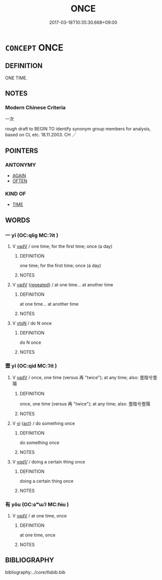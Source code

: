# -*- mode: mandoku-tls-view -*-
#+TITLE: ONCE
#+DATE: 2017-03-18T10:35:30.668+09:00        
#+STARTUP: content
* =CONCEPT= ONCE
:PROPERTIES:
:CUSTOM_ID: uuid-e340dde7-51fa-4813-b278-58580f841f16
:SYNONYM+:  ON ONE OCCASION
:SYNONYM+:  ONE TIME
:SYNONYM+:  ONE SINGLE TIME
:TR_ZH: 一次
:END:
** DEFINITION

ONE TIME.

** NOTES

*** Modern Chinese Criteria
一次

rough draft to BEGIN TO identify synonym group members for analysis, based on CL etc. 18.11.2003. CH ／

** POINTERS
*** ANTONYMY
 - [[tls:concept:AGAIN][AGAIN]]
 - [[tls:concept:OFTEN][OFTEN]]

*** KIND OF
 - [[tls:concept:TIME][TIME]]

** WORDS
   :PROPERTIES:
   :VISIBILITY: children
   :END:
*** 一 yī (OC:qliɡ MC:ʔit )
:PROPERTIES:
:CUSTOM_ID: uuid-92ef66c7-618a-4322-9ac5-5012967f87f7
:Char+: 一(1,0/1) 
:GY_IDS+: uuid-5f124772-cb9c-4140-80c3-f6831d50c8e2
:PY+: yī     
:OC+: qliɡ     
:MC+: ʔit     
:END: 
**** V [[tls:syn-func::#uuid-2a0ded86-3b04-4488-bb7a-3efccfa35844][vadV]] / one time; for the first time; once (a day)
:PROPERTIES:
:CUSTOM_ID: uuid-88321a55-3eac-478d-996c-acf56f928521
:END:
****** DEFINITION

one time; for the first time; once (a day)

****** NOTES

**** V [[tls:syn-func::#uuid-2a0ded86-3b04-4488-bb7a-3efccfa35844][vadV]] {[[tls:sem-feat::#uuid-090d194a-771e-4679-bea3-800692a6c1d5][repeated]]} / at one time... at another time
:PROPERTIES:
:CUSTOM_ID: uuid-6da21dc8-569a-4a13-b700-4d74cedbb16d
:END:
****** DEFINITION

at one time... at another time

****** NOTES

**** V [[tls:syn-func::#uuid-fbfb2371-2537-4a99-a876-41b15ec2463c][vtoN]] / do N once
:PROPERTIES:
:CUSTOM_ID: uuid-b33ec50f-13b9-4f8b-9355-6b306f25f89e
:END:
****** DEFINITION

do N once

****** NOTES

*** 壹 yī (OC:qid MC:ʔit )
:PROPERTIES:
:CUSTOM_ID: uuid-851d171d-0b53-4a1f-8d15-febf3b600e5c
:Char+: 壹(33,9/12) 
:GY_IDS+: uuid-f6caeb5f-d7b9-4f0d-ac1a-29df0cd78bff
:PY+: yī     
:OC+: qid     
:MC+: ʔit     
:END: 
**** V [[tls:syn-func::#uuid-2a0ded86-3b04-4488-bb7a-3efccfa35844][vadV]] / once, one time (versus 再 "twice"); at any time; also: 壹陰兮壹陽
:PROPERTIES:
:CUSTOM_ID: uuid-8d7161c3-3df7-4703-bdfb-a59eb8ebf3b7
:WARRING-STATES-CURRENCY: 3
:END:
****** DEFINITION

once, one time (versus 再 "twice"); at any time; also: 壹陰兮壹陽

****** NOTES

**** V [[tls:syn-func::#uuid-c20780b3-41f9-491b-bb61-a269c1c4b48f][vi]] {[[tls:sem-feat::#uuid-f55cff2f-f0e3-4f08-a89c-5d08fcf3fe89][act]]} / do something once
:PROPERTIES:
:CUSTOM_ID: uuid-16800136-c4e5-40ff-991c-6992507e62bd
:WARRING-STATES-CURRENCY: 3
:END:
****** DEFINITION

do something once

****** NOTES

**** V [[tls:syn-func::#uuid-379de662-b729-4d20-84f3-c7ed44660765][v/adV/]] / doing a certain thing once
:PROPERTIES:
:CUSTOM_ID: uuid-ada2178b-1390-4fda-9d33-82aa0788842d
:END:
****** DEFINITION

doing a certain thing once

****** NOTES

*** 有 yǒu (OC:ɢʷɯʔ MC:ɦɨu )
:PROPERTIES:
:CUSTOM_ID: uuid-eccafbd5-9f93-4573-9e0b-ee00c6fc3f6d
:Char+: 有(74,2/6) 
:GY_IDS+: uuid-5ba72032-5f6c-406d-a1fc-05dc9395e991
:PY+: yǒu     
:OC+: ɢʷɯʔ     
:MC+: ɦɨu     
:END: 
**** V [[tls:syn-func::#uuid-2a0ded86-3b04-4488-bb7a-3efccfa35844][vadV]] / at one time, once
:PROPERTIES:
:CUSTOM_ID: uuid-cc74a0f9-02f0-414c-a4f0-d2e99dcdc10f
:WARRING-STATES-CURRENCY: 2
:END:
****** DEFINITION

at one time, once

****** NOTES

** BIBLIOGRAPHY
bibliography:../core/tlsbib.bib
